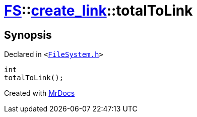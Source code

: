 [#FS-create_link-totalToLink]
= xref:FS.adoc[FS]::xref:FS/create_link.adoc[create&lowbar;link]::totalToLink
:relfileprefix: ../../
:mrdocs:


== Synopsis

Declared in `&lt;https://github.com/PrismLauncher/PrismLauncher/blob/develop/launcher/FileSystem.h#L243[FileSystem&period;h]&gt;`

[source,cpp,subs="verbatim,replacements,macros,-callouts"]
----
int
totalToLink();
----



[.small]#Created with https://www.mrdocs.com[MrDocs]#
